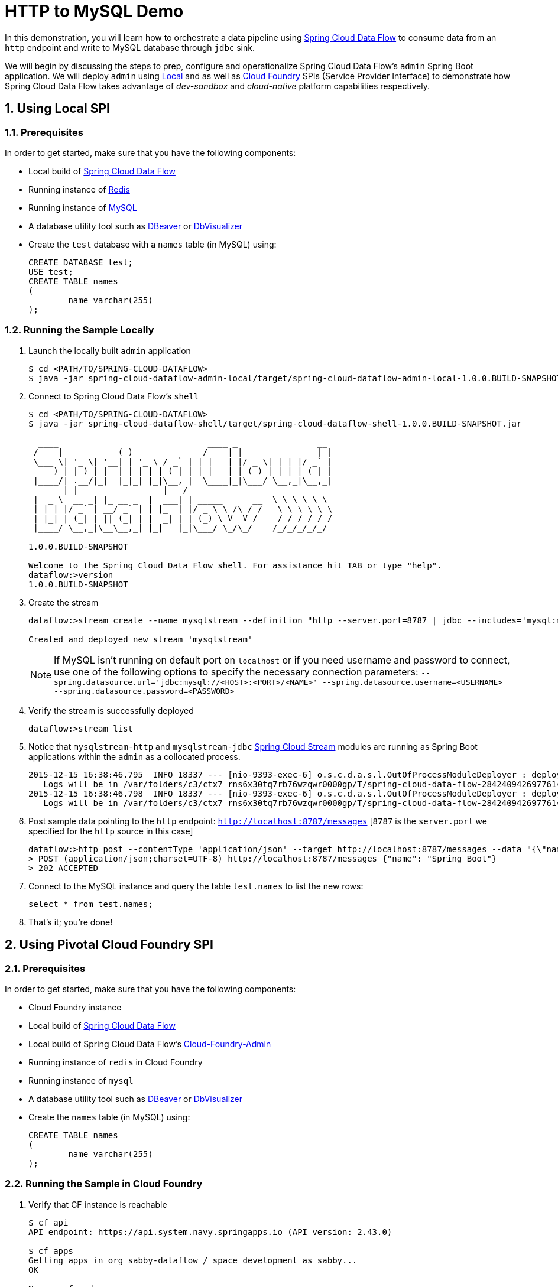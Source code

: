 :sectnums:
= HTTP to MySQL Demo

In this demonstration, you will learn how to orchestrate a data pipeline using http://cloud.spring.io/spring-cloud-dataflow/[Spring Cloud Data Flow] to consume data from an `http` endpoint and write to MySQL database through `jdbc` sink. 

We will begin by discussing the steps to prep, configure and operationalize Spring Cloud Data Flow's `admin` Spring Boot application. We will deploy `admin` using  https://github.com/spring-cloud/spring-cloud-dataflow/tree/master/spring-cloud-dataflow-admin-local[Local] and as well as https://github.com/spring-cloud/spring-cloud-dataflow-admin-cloudfoundry[Cloud Foundry] SPIs (Service Provider Interface) to demonstrate how Spring Cloud Data Flow takes advantage of _dev-sandbox_ and _cloud-native_ platform capabilities respectively.

== Using Local SPI

=== Prerequisites

In order to get started, make sure that you have the following components:

* Local build of https://github.com/spring-cloud/spring-cloud-dataflow[Spring Cloud Data Flow]
* Running instance of link:http://redis.io/[Redis]
* Running instance of link:http://www.mysql.com/[MySQL]
* A database utility tool such as link:http://dbeaver.jkiss.org/[DBeaver] or link:https://www.dbvis.com/[DbVisualizer]
* Create the `test` database with a `names` table (in MySQL) using:
+
```
CREATE DATABASE test;
USE test;
CREATE TABLE names
(
	name varchar(255)
);
```

=== Running the Sample Locally

. Launch the locally built `admin` application
+

```
$ cd <PATH/TO/SPRING-CLOUD-DATAFLOW>
$ java -jar spring-cloud-dataflow-admin-local/target/spring-cloud-dataflow-admin-local-1.0.0.BUILD-SNAPSHOT.jar

```
+

. Connect to Spring Cloud Data Flow's `shell`
+

```
$ cd <PATH/TO/SPRING-CLOUD-DATAFLOW>
$ java -jar spring-cloud-dataflow-shell/target/spring-cloud-dataflow-shell-1.0.0.BUILD-SNAPSHOT.jar

  ____                              ____ _                __
 / ___| _ __  _ __(_)_ __   __ _   / ___| | ___  _   _  __| |
 \___ \| '_ \| '__| | '_ \ / _` | | |   | |/ _ \| | | |/ _` |
  ___) | |_) | |  | | | | | (_| | | |___| | (_) | |_| | (_| |
 |____/| .__/|_|  |_|_| |_|\__, |  \____|_|\___/ \__,_|\__,_|
  ____ |_|    _          __|___/                 __________
 |  _ \  __ _| |_ __ _  |  ___| | _____      __  \ \ \ \ \ \
 | | | |/ _` | __/ _` | | |_  | |/ _ \ \ /\ / /   \ \ \ \ \ \
 | |_| | (_| | || (_| | |  _| | | (_) \ V  V /    / / / / / /
 |____/ \__,_|\__\__,_| |_|   |_|\___/ \_/\_/    /_/_/_/_/_/

1.0.0.BUILD-SNAPSHOT

Welcome to the Spring Cloud Data Flow shell. For assistance hit TAB or type "help".
dataflow:>version
1.0.0.BUILD-SNAPSHOT
```
+
. Create the stream
+

```
dataflow:>stream create --name mysqlstream --definition "http --server.port=8787 | jdbc --includes='mysql:mysql-connector-java:5.1.37' --spring.datasource.url='jdbc:mysql://localhost:3306/test' --tableName=names --columns=name --spring.datasource.driverClassName=com.mysql.jdbc.Driver --initialize=false" --deploy

Created and deployed new stream 'mysqlstream'
```
NOTE: If MySQL isn't running on default port on `localhost` or if you need username and password to connect, use one of the following options to specify the necessary connection parameters: `--spring.datasource.url='jdbc:mysql://<HOST>:<PORT>/<NAME>' --spring.datasource.username=<USERNAME> --spring.datasource.password=<PASSWORD>`

+
. Verify the stream is successfully deployed
+
```
dataflow:>stream list
```
+
. Notice that `mysqlstream-http` and `mysqlstream-jdbc` https://github.com/spring-cloud/spring-cloud-stream-modules/[Spring Cloud Stream] modules are running as Spring Boot applications within the `admin` as a collocated process.
+

```
2015-12-15 16:38:46.795  INFO 18337 --- [nio-9393-exec-6] o.s.c.d.a.s.l.OutOfProcessModuleDeployer : deploying module org.springframework.cloud.stream.module:jdbc-sink:jar:exec:1.0.0.BUILD-SNAPSHOT instance 0
   Logs will be in /var/folders/c3/ctx7_rns6x30tq7rb76wzqwr0000gp/T/spring-cloud-data-flow-284240942697761420/mysqlstream.jdbc
2015-12-15 16:38:46.798  INFO 18337 --- [nio-9393-exec-6] o.s.c.d.a.s.l.OutOfProcessModuleDeployer : deploying module org.springframework.cloud.stream.module:http-source:jar:exec:1.0.0.BUILD-SNAPSHOT instance 0
   Logs will be in /var/folders/c3/ctx7_rns6x30tq7rb76wzqwr0000gp/T/spring-cloud-data-flow-284240942697761420/mysqlstream.http
```

. Post sample data pointing to the `http` endpoint: `http://localhost:8787/messages` [`8787` is the `server.port` we specified for the `http` source in this case]

+
```
dataflow:>http post --contentType 'application/json' --target http://localhost:8787/messages --data "{\"name\": \"Foo\"}"
> POST (application/json;charset=UTF-8) http://localhost:8787/messages {"name": "Spring Boot"}
> 202 ACCEPTED
```
+
. Connect to the MySQL instance and query the table `test.names` to list the new rows:
+
```
select * from test.names;
```
+
. That's it; you're done!

== Using Pivotal Cloud Foundry SPI

=== Prerequisites

In order to get started, make sure that you have the following components:

* Cloud Foundry instance
* Local build of https://github.com/spring-cloud/spring-cloud-dataflow[Spring Cloud Data Flow]
* Local build of Spring Cloud Data Flow's https://github.com/spring-cloud/spring-cloud-dataflow-admin-cloudfoundry[Cloud-Foundry-Admin]
* Running instance of `redis` in Cloud Foundry
* Running instance of `mysql`
* A database utility tool such as link:http://dbeaver.jkiss.org/[DBeaver] or link:https://www.dbvis.com/[DbVisualizer]
* Create the `names` table (in MySQL) using:
+
```
CREATE TABLE names
(
	name varchar(255)
);
```

=== Running the Sample in Cloud Foundry

. Verify that CF instance is reachable
+

```
$ cf api
API endpoint: https://api.system.navy.springapps.io (API version: 2.43.0)

$ cf apps
Getting apps in org sabby-dataflow / space development as sabby...
OK

No apps found
```
+
. Follow the instructions to deploy Spring Cloud Data Flow's `admin` from https://github.com/spring-cloud/spring-cloud-dataflow-admin-cloudfoundry/blob/master/README.adoc[CF SPI] repo

+
. Once you complete step#3 from https://github.com/spring-cloud/spring-cloud-dataflow-admin-cloudfoundry/blob/master/README.adoc[CF SPI] instructions, you'll be able to list the newly deployed `s-c-dataflow-admin` application in Cloud Foundry
+

```
$ cf apps
Getting apps in org sabby-dataflow / space development as sabby...
OK

name                 requested state   instances   memory   disk   urls
s-c-dataflow-admin   started           1/1         1G       1G     s-c-dataflow-admin.app.navy.springapps.io
```

+
. Notice that `s-c-dataflow-admin` application is started and ready for interaction via `http://s-c-dataflow-admin.app.navy.springapps.io` endpoint

. Connect to Spring Cloud Data Flow's `shell` 
+

```
$ cd <PATH/TO/SPRING-CLOUD-DATAFLOW>
$ java -jar spring-cloud-dataflow-shell/target/spring-cloud-dataflow-shell-1.0.0.BUILD-SNAPSHOT.jar

  ____                              ____ _                __
 / ___| _ __  _ __(_)_ __   __ _   / ___| | ___  _   _  __| |
 \___ \| '_ \| '__| | '_ \ / _` | | |   | |/ _ \| | | |/ _` |
  ___) | |_) | |  | | | | | (_| | | |___| | (_) | |_| | (_| |
 |____/| .__/|_|  |_|_| |_|\__, |  \____|_|\___/ \__,_|\__,_|
  ____ |_|    _          __|___/                 __________
 |  _ \  __ _| |_ __ _  |  ___| | _____      __  \ \ \ \ \ \
 | | | |/ _` | __/ _` | | |_  | |/ _ \ \ /\ / /   \ \ \ \ \ \
 | |_| | (_| | || (_| | |  _| | | (_) \ V  V /    / / / / / /
 |____/ \__,_|\__\__,_| |_|   |_|\___/ \_/\_/    /_/_/_/_/_/

1.0.0.BUILD-SNAPSHOT

Welcome to the Spring Cloud Data Flow shell. For assistance hit TAB or type "help".
server-unknown:>
```
+
. Connect the `shell` with `admin` running at `http://s-c-dataflow-admin.app.navy.springapps.io`
+

```
server-unknown:>admin config server http://s-c-dataflow-admin.app.navy.springapps.io
Successfully targeted http://s-c-dataflow-admin.app.navy.springapps.io
dataflow:>version
1.0.0.BUILD-SNAPSHOT
```
+
. Create the stream
+

```
dataflow:>stream create --name mysqlstream --definition "http | jdbc --includes='mysql:mysql-connector-java:5.1.37' --spring.datasource.url='jdbc:mysql://<HOST>:<PORT>/<NAME>' --spring.datasource.username=<USERNAME> --spring.datasource.password=<PASSWORD> --tableName=names --columns=name --spring.datasource.driverClassName=com.mysql.jdbc.Driver --initialize=true" --deploy

Created and deployed new stream 'mysqlstream'
```
+
. Verify the stream is successfully deployed
+
```
dataflow:>stream list
```
+
. Notice that `mysqlstream-http` and `mysqlstream-jdbc` https://github.com/spring-cloud/spring-cloud-stream-modules/[Spring Cloud Stream] modules are running as _cloud-native_ (microservice) applications in Cloud Foundry
+

```
$ cf apps
Getting apps in org sabby-dataflow / space development as sabby...
OK

name                        requested state   instances   memory   disk   urls
mysqlstream-http            started           1/1         1G       1G     mysqlstream-http.app.navy.springapps.io
mysqlstream-jdbc            started           1/1         1G       1G     mysqlstream-jdbc.app.navy.springapps.io
s-c-dataflow-admin          started           1/1         1G       1G     s-c-dataflow-admin.app.navy.springapps.io
```
+
. Lookup the `url` for `mysqlstream-http` application from the list above. Post sample data pointing to the `http` endpoint: `<YOUR-mysqlstream-http-APP-URL>/messages`
+
```
http post --contentType 'application/json' --target http://mysqlstream-http.app.navy.springapps.io/messages --data "{\"name\": \"Bar"}"
> POST (application/json;charset=UTF-8) http://mysqlstream-http.app.navy.springapps.io/messages {"name": "Bar"}
> 202 ACCEPTED
```
+
. Connect to the MySQL instance and query the table `names` to list the new rows:
+
```
select * from names;
```

+
. Now, let's try to take advantage of Pivotal Cloud Foundry's platform capability. Let's scale the `mysqlstream-http` application from 1 to 3 instances
+
```
$ cf scale mysqlstream-http -i 3
Scaling app mysqlstream-http in org sabby-dataflow / space development as sabby...
OK
```
+
. Verify App instances (3/3) running successfully
+
```
$ cf apps
Getting apps in org sabby-dataflow / space development as sabby...
OK

name                        requested state   instances   memory   disk   urls
mysqlstream-http            started           3/3         1G       1G     mysqlstream-http.app.navy.springapps.io
mysqlstream-jdbc            started           1/1         1G       1G     mysqlstream-jdbc.app.navy.springapps.io
s-c-dataflow-admin          started           1/1         1G       1G     s-c-dataflow-admin.app.navy.springapps.io
```
+
. That's it; you're done!

:!sectnums:
== Summary 

In this sample, you have learned:

* How to use Spring Cloud Data Flow in `Local` and `Pivotal Cloud Foundry`
* How to use Spring Cloud Data Flow's `shell`
* How to create streaming data pipeline to connect and write to `MySQL`
* How to scale data microservice applications on `Pivotal Cloud Foundry`